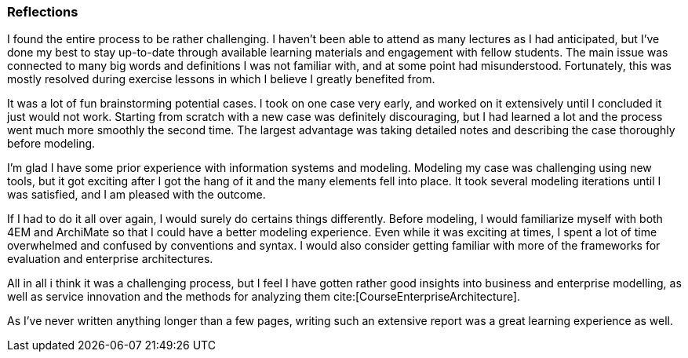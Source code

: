 === Reflections

I found the entire process to be rather challenging.
I haven't been able to attend as many lectures as I had anticipated, but I've done my best to stay up-to-date through available learning materials and engagement with fellow students.
The main issue was connected to many big words and definitions I was not familiar with, and at some point had misunderstood.
Fortunately, this was mostly resolved during exercise lessons in which I believe I greatly benefited from.

It was a lot of fun brainstorming potential cases.
I took on one case very early, and worked on it extensively until I concluded it just would not work.
Starting from scratch with a new case was definitely discouraging, but I had learned a lot and the process went much more smoothly the second time.
The largest advantage was taking detailed notes and describing the case thoroughly before modeling.

I'm glad I have some prior experience with information systems and modeling.
Modeling my case was challenging using new tools, but it got exciting after I got the hang of it and the many elements fell into place.
It took several modeling iterations until I was satisfied, and I am pleased with the outcome.

If I had to do it all over again, I would surely do certains things differently.
Before modeling, I would familiarize myself with both 4EM and ArchiMate so that I could have a better modeling experience.
Even while it was exciting at times, I spent a lot of time overwhelmed and confused by conventions and syntax.
I would also consider getting familiar with more of the frameworks for evaluation and enterprise architectures. 

All in all i think it was a challenging process, but I feel I have gotten rather good insights into business and enterprise modelling, as well as service innovation and the methods for analyzing them cite:[CourseEnterpriseArchitecture].

As I've never written anything longer than a few pages, writing such an extensive report was a great learning experience as well.

// |===
// | Expectations |Theory related

// | Describe what you have done. Reflections and lessons learned. Reflect on 
// the work, the process you followed and share some of your thoughts.

// | Also discuss the modelling experience. And what would you do anything 
// different next time? 

// |===

